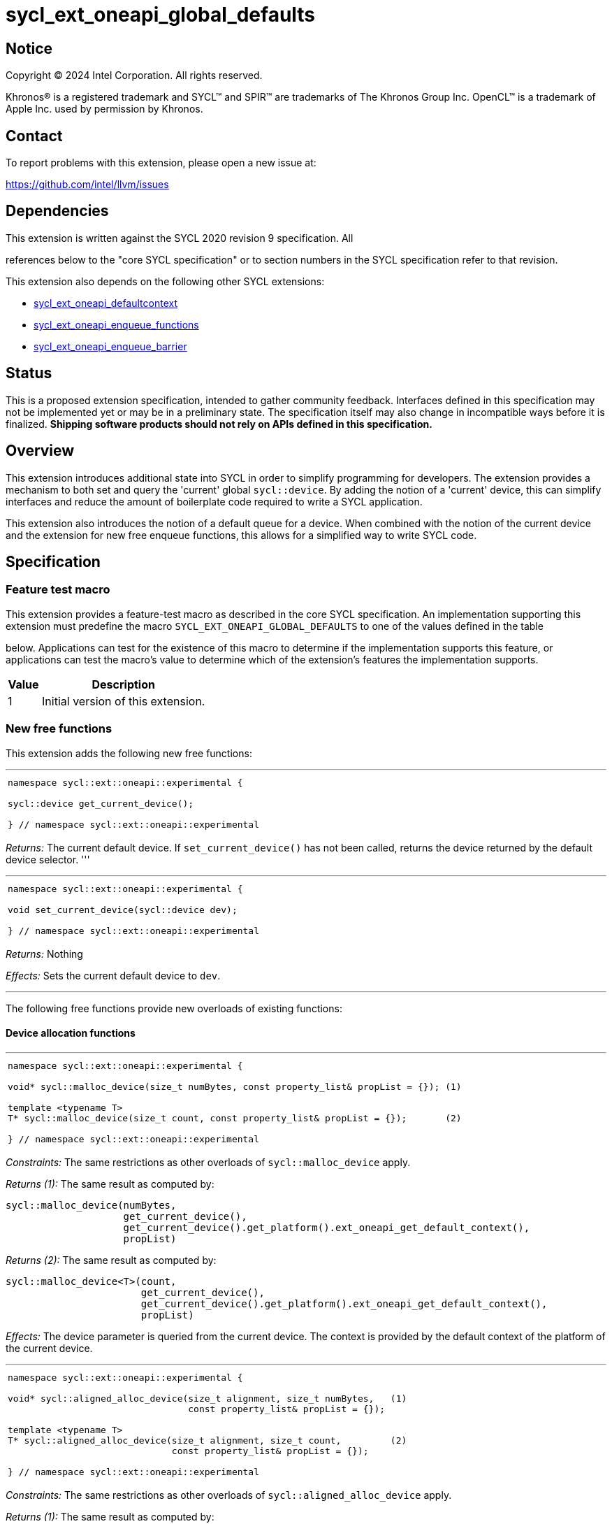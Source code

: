 = sycl_ext_oneapi_global_defaults


:source-highlighter: coderay
:coderay-linenums-mode: table

// This section needs to be after the document title.
:doctype: book
:toc2:
:toc: left
:encoding: utf-8
:lang: en
:dpcpp: pass:[DPC++]

// Set the default source code type in this document to C++,
// for syntax highlighting purposes.  This is needed because
// docbook uses c++ and html5 uses cpp.
:language: {basebackend@docbook:c++:cpp}


== Notice

[%hardbreaks]
Copyright (C) 2024 Intel Corporation.  All rights reserved.

Khronos(R) is a registered trademark and SYCL(TM) and SPIR(TM) are trademarks
of The Khronos Group Inc.  OpenCL(TM) is a trademark of Apple Inc. used by
permission by Khronos.


== Contact

To report problems with this extension, please open a new issue at:

https://github.com/intel/llvm/issues


== Dependencies

This extension is written against the SYCL 2020 revision 9 specification.  All

references below to the "core SYCL specification" or to section numbers in the
SYCL specification refer to that revision.

This extension also depends on the following other SYCL extensions:

* link:../supported/sycl_ext_oneapi_defaultcontext.asciidoc[
  sycl_ext_oneapi_defaultcontext]
* link:../experimental/sycl_ext_oneapi_enqueue_functions.asciidoc[
  sycl_ext_oneapi_enqueue_functions]
* link:../supported/sycl_ext_oneapi_enqueue_barrier.asciidoc[
  sycl_ext_oneapi_enqueue_barrier]


== Status

This is a proposed extension specification, intended to gather community
feedback.  Interfaces defined in this specification may not be implemented yet
or may be in a preliminary state.  The specification itself may also change in
incompatible ways before it is finalized.  *Shipping software products should
not rely on APIs defined in this specification.*

== Overview

This extension introduces additional state into SYCL in order to simplify 
programming for developers. The extension provides a mechanism to both set and
query the 'current' global `sycl::device`. By adding the notion of a 'current'
device, this can simplify interfaces and reduce the amount of boilerplate code
required to write a SYCL application.

This extension also introduces the notion of a default queue for a device. When
combined with the notion of the current device and the extension for new 
free enqueue functions, this allows for a simplified way to write SYCL code.

== Specification

=== Feature test macro

This extension provides a feature-test macro as described in the core SYCL
specification.  An implementation supporting this extension must predefine the
macro `SYCL_EXT_ONEAPI_GLOBAL_DEFAULTS` to one of the values defined in the table

below.  Applications can test for the existence of this macro to determine if
the implementation supports this feature, or applications can test the macro's
value to determine which of the extension's features the implementation
supports.

[%header,cols="1,5"]
|===
|Value
|Description

|1
|Initial version of this extension.
|===

=== New free functions

This extension adds the following new free functions:


'''

[frame=all,grid=none,separator="@"]
!====
a@
[source,c++]
----
namespace sycl::ext::oneapi::experimental {

sycl::device get_current_device();

} // namespace sycl::ext::oneapi::experimental
----
!====

_Returns:_ The current default device. If `set_current_device()` has not been called, returns the device
returned by the default device selector.
'''

'''

[frame=all,grid=none,separator="@"]
!====
a@
[source,c++]
----
namespace sycl::ext::oneapi::experimental {

void set_current_device(sycl::device dev);

} // namespace sycl::ext::oneapi::experimental
----
!====

_Returns:_ Nothing

_Effects:_ Sets the current default device to `dev`.

'''

The following free functions provide new overloads of existing functions:

==== Device allocation functions
'''

[frame=all,grid=none,separator="@"]
!====
a@
[source,c++]
----
namespace sycl::ext::oneapi::experimental {

void* sycl::malloc_device(size_t numBytes, const property_list& propList = {}); (1)

template <typename T>
T* sycl::malloc_device(size_t count, const property_list& propList = {});       (2)

} // namespace sycl::ext::oneapi::experimental
----
!====

_Constraints:_ The same restrictions as other overloads of `sycl::malloc_device` apply.

_Returns (1):_ The same result as computed by:

[source, c++]
----
sycl::malloc_device(numBytes,
                    get_current_device(),
                    get_current_device().get_platform().ext_oneapi_get_default_context(),
                    propList)
----

_Returns (2):_ The same result as computed by:

[source, c++]
----
sycl::malloc_device<T>(count,
                       get_current_device(),
                       get_current_device().get_platform().ext_oneapi_get_default_context(),
                       propList)
----

_Effects:_ The device parameter is queried from the current device. The context is provided
by the default context of the platform of the current device.

'''

[frame=all,grid=none,separator="@"]
!====
a@
[source,c++]
----
namespace sycl::ext::oneapi::experimental {

void* sycl::aligned_alloc_device(size_t alignment, size_t numBytes,   (1)
                                 const property_list& propList = {});

template <typename T>
T* sycl::aligned_alloc_device(size_t alignment, size_t count,         (2)
                              const property_list& propList = {});

} // namespace sycl::ext::oneapi::experimental
----
!====

_Constraints:_ The same restrictions as other overloads of `sycl::aligned_alloc_device` apply.

_Returns (1):_ The same result as computed by:

[source, c++]
----
sycl::aligned_alloc_device(alignment, numBytes,
                           get_current_device(),
                           get_current_device().get_platform().ext_oneapi_get_default_context(),
                           propList)
----

_Returns (2):_ The same result as computed by:

[source, c++]
----
sycl::aligned_alloc_device<T>(alignment, count,
                              get_current_device(),
                              get_current_device().get_platform().ext_oneapi_get_default_context(),
                              propList)
----

_Effects:_ The device parameter is queried from the current device. The context is provided
by the default context of the platform of the current device.

'''
==== Host allocation functions

[frame=all,grid=none,separator="@"]
!====
a@
[source,c++]
----
namespace sycl::ext::oneapi::experimental {

void* sycl::malloc_host(size_t numBytes,                     (1)
                        const property_list& propList = {});

template <typename T>
T* sycl::malloc_host(size_t count,                           (2)
                     const property_list& propList = {});

} // namespace sycl::ext::oneapi::experimental
----
!====

_Constraints:_ The same restrictions as other overloads of `sycl::malloc_host` apply.

_Returns (1):_ The same result as computed by:

[source, c++]
----
sycl::malloc_host(numBytes,
                  get_current_device().get_platform().ext_oneapi_get_default_context(),
                  propList)
----

_Returns (2):_ The same result as computed by:

[source, c++]
----
sycl::malloc_host<T>(count,
                     get_current_device().get_platform().ext_oneapi_get_default_context(),
                     propList)
----

_Effects:_ The device parameter is queried from the current device. The context is provided
by the default context of the platform of the current device.

'''


[frame=all,grid=none,separator="@"]
!====
a@
[source,c++]
----
namespace sycl::ext::oneapi::experimental {

void* sycl::aligned_alloc_host(size_t alignment, size_t numBytes,   (1)
                               const property_list& propList = {});

template <typename T>
T* sycl::aligned_alloc_host(size_t alignment, size_t count,         (2)
                            const property_list& propList = {});

} // namespace sycl::ext::oneapi::experimental
----
!====

_Constraints:_ The same restrictions as other overloads of `sycl::aligned_alloc_host` apply.

_Returns (1):_ The same result as computed by:

[source, c++]
----
sycl::aligned_alloc_host(alignment, numBytes,
                  get_current_device().get_platform().ext_oneapi_get_default_context(),
                  propList)
----

_Returns (2):_ The same result as computed by:

[source, c++]
----
sycl::aligned_alloc_host<T>(alignment, count,
                     get_current_device().get_platform().ext_oneapi_get_default_context(),
                     propList)
----

_Effects:_ The device parameter is queried from the current device. The context is provided
by the default context of the platform of the current device.

'''
==== Shared allocation functions

[frame=all,grid=none,separator="@"]
!====
a@
[source,c++]
----
namespace sycl::ext::oneapi::experimental {

void* sycl::malloc_shared(size_t numBytes,                     (1)
                          const property_list& propList = {});

template <typename T>
T* sycl::malloc_shared(size_t count,                           (2)
                       const property_list& propList = {});

} // namespace sycl::ext::oneapi::experimental
----
!====

_Constraints:_ The same restrictions as other overloads of `sycl::malloc_shared` apply.

_Returns (1):_ The same result as computed by:

[source, c++]
----
sycl::malloc_shared(numBytes,
                    get_current_device(),
                    get_current_device().get_platform().ext_oneapi_get_default_context(),
                    propList)
----

_Returns (2):_ The same result as computed by:

[source, c++]
----
sycl::malloc_shared<T>(count,
                       get_current_device(),
                       get_current_device().get_platform().ext_oneapi_get_default_context(),
                       propList)
----

_Effects:_ The device parameter is queried from the current device. The context is provided
by the default context of the platform of the current device.

'''

[frame=all,grid=none,separator="@"]
!====
a@
[source,c++]
----
namespace sycl::ext::oneapi::experimental {

void* sycl::aligned_alloc_shared(size_t numBytes,                     (1)
                                 const property_list& propList = {});

template <typename T>
T* sycl::aligned_alloc_shared(size_t count,                           (2)
                              const property_list& propList = {});

} // namespace sycl::ext::oneapi::experimental
----
!====

_Constraints:_ The same restrictions as other overloads of `sycl::aligned_alloc_shared` apply.

_Returns (1):_ The same result as computed by:

[source, c++]
----
sycl::aligned_alloc_shared(numBytes,
                    get_current_device(),
                    get_current_device().get_platform().ext_oneapi_get_default_context(),
                    propList)
----

_Returns (2):_ The same result as computed by:

[source, c++]
----
sycl::aligned_alloc_shared<T>(count,
                       get_current_device(),
                       get_current_device().get_platform().ext_oneapi_get_default_context(), 
                       propList)
----

_Effects:_ The device parameter is queried from the current device. The context is provided
by the default context of the platform of the current device.

'''
==== Deallocation function

[frame=all,grid=none,separator="@"]
!====
a@
[source,c++]
----
namespace sycl::ext::oneapi::experimental {

void* sycl::free(void* ptr);
            
} // namespace sycl::ext::oneapi::experimental
----
!====

_Constraints:_ The same restrictions as other overloads of `sycl::free` apply.

_Returns:_ The same result as computed by:

[source, c++]
----
sycl::free(ptr,
           get_current_device().get_platform().ext_oneapi_get_default_context())
----

_Effects:_ The context is provided by the default context of the platform of the
current device.

'''

=== Additions to the `usm_allocator` class

[frame=all,grid=none,separator="@"]
!====
a@
[source,c++]
----
namespace sycl {
class usm_allocator {
    usm_allocator(property_list propList = {});
}                
} // namespace sycl::ext::oneapi::experimental
----
!====

_Returns:_ The same result as computed by:

[source, c++]
----
usm_allocator(get_current_device().get_platform().ext_oneapi_get_default_context(),
              get_current_device(),
              propList)
----

'''
=== Additions to the `device` class


[frame=all,grid=none,separator="@"]
!====
a@
[source,c++]
----
namespace sycl {
class device {
    ext_oneapi_get_default_queue();
}             
} // namespace sycl
----
!====

_Returns:_ The default queue for the device. This queue must be associated with the default
context for the device.

'''

=== Command-group submission

When specifying event dependencies or requesting the creation of events,
commands must be wrapped in a _command-group_.

|====
a|
[frame=all,grid=none]
!====
a!
[source,c++]
----
namespace sycl::ext::oneapi::experimental {

template <typename CommandGroupFunc>
void submit(CommandGroupFunc&& cgf);

}
----
!====
_Effects_: The same result as computed by:

[source, c++]
----
submit(get_current_device().ext_oneapi_get_default_queue(), cgf)
----

a|
[frame=all,grid=none]
!====
a!
[source,c++]
----
namespace sycl::ext::oneapi::experimental {

template <typename CommandGroupFunc>
sycl::event submit_with_event(CommandGroupFunc&& cgf);

}
----
!====
_Effects_: The same result as computed by:

[source, c++]
----
submit_with_event(get_current_device().ext_oneapi_get_default_queue(), cgf)
----

_Returns_: A `sycl::event` associated with the submitted command.

|====


=== Commands

==== Single tasks

|====
a|
[frame=all,grid=none]
!====
a!
[source,c++]
----
namespace sycl::ext::oneapi::experimental {

template <typename KernelName, typename KernelType>
void single_task(const KernelType& k);

}
----
!====
_Effects_: The same result as computed by:

[source, c++]
----
single_task(get_current_device().ext_oneapi_get_default_queue(), k)
----

a|
[frame=all,grid=none]
!====
a!
[source,c++]
----
namespace sycl::ext::oneapi::experimental {

template <typename Args...>
void single_task(const sycl::kernel& k, Args&&... args);

}
----
!====
_Effects_: The same result as computed by:

[source, c++]
----
single_task(get_current_device().ext_oneapi_get_default_queue(), k, args)
----

|====


==== Basic kernels

|====
a|
[frame=all,grid=none]
!====
a!
[source,c++]
----
namespace sycl::ext::oneapi::experimental {

template <typename KernelName, int Dimensions,
          typename KernelType, typename... Reductions>
void parallel_for(sycl::range<Dimensions> r,
                  const KernelType& k, Reductions&&... reductions);

}
----
!====
_Constraints_: The parameter pack consists of 0 or more objects created by the
`sycl::reduction` function.

_Effects_: The same result as computed by:

[source, c++]
----
parallel_for(get_current_device().ext_oneapi_get_default_queue(), r, k, reductions)
----

a|
[frame=all,grid=none]
!====
a!
[source,c++]
----
namespace sycl::ext::oneapi::experimental {

template <typename KernelName, int Dimensions,
          typename Properties,
          typename KernelType, typename... Reductions>
void parallel_for(launch_config<sycl::range<Dimensions>, Properties> c,
                  const KernelType& k, Reductions&&... reductions);

}
----
!====
_Constraints_: The parameter pack consists of 0 or more objects created by the
`sycl::reduction` function.

_Effects_: The same result as computed by:

[source, c++]
----
parallel_for(get_current_device().ext_oneapi_get_default_queue(), c, k, reductions)
----

a|
[frame=all,grid=none]
!====
a!
[source,c++]
----
namespace sycl::ext::oneapi::experimental {

template <typename KernelName, int Dimensions, typename... Args>
void parallel_for(sycl::range<Dimensions> r,
                  const sycl::kernel& k, Args&&... args);

}
----
!====
_Effects_: The same result as computed by:

[source, c++]
----
parallel_for(get_current_device().ext_oneapi_get_default_queue(), r, k, args)
----

a|
[frame=all,grid=none]
!====
a!
[source,c++]
----
namespace sycl::ext::oneapi::experimental {

template <typename KernelName, int Dimensions,
          typename Properties, typename... Args>
void parallel_for(launch_config<sycl::range<Dimensions>, Properties> c,
                  const sycl::kernel& k, Args&& args...);

}
----
!====
_Effects_: The same result as computed by:

[source, c++]
----
parallel_for(get_current_device().ext_oneapi_get_default_queue(), c, k, args)
----

|====


==== ND-range kernels

|====
a|
[frame=all,grid=none]
!====
a!
[source,c++]
----
namespace sycl::ext::oneapi::experimental {

template <typename KernelName, int Dimensions,
          typename KernelType, typename... Reductions>
void nd_launch(sycl::nd_range<Dimensions> r,
               const KernelType& k, Reductions&&... reductions);

}
----
!====
_Constraints_: The parameter pack consists of 0 or more objects created by the
`sycl::reduction` function.

_Effects_: The same result as computed by:

[source, c++]
----
nd_launch(get_current_device().ext_oneapi_get_default_queue(), r, k, reductions)
----

a|
[frame=all,grid=none]
!====
a!
[source,c++]
----
namespace sycl::ext::oneapi::experimental {

template <typename KernelName, int Dimensions,
          typename Properties,
          typename KernelType, typename... Reductions>
void nd_launch(launch_config<sycl::nd_range<Dimensions>, Properties> c,
               const KernelType& k, Reductions&&... reductions);

}
----
!====
_Constraints_: The parameter pack consists of 0 or more objects created by the
`sycl::reduction` function.

_Effects_: The same result as computed by:

[source, c++]
----
nd_launch(get_current_device().ext_oneapi_get_default_queue(), c, k, reductions)
----

a|
[frame=all,grid=none]
!====
a!
[source,c++]
----
namespace sycl::ext::oneapi::experimental {

template <typename KernelName, int Dimensions, typename... Args>
void nd_launch(sycl::nd_range<Dimensions> r,
               const sycl::kernel& k, Args&&... args);

}
----
!====
_Effects_: The same result as computed by:

[source, c++]
----
nd_launch(get_current_device().ext_oneapi_get_default_queue(), r, k, args)
----

a|
[frame=all,grid=none]
!====
a!
[source,c++]
----
namespace sycl::ext::oneapi::experimental {

template <typename KernelName, int Dimensions,
          typename Properties, typename... Args>
void nd_launch(launch_config<sycl::nd_range<Dimensions>, Properties> c,
               const sycl::kernel& k, Args&& args...);

}
----
!====
_Effects_: The same result as computed by:

[source, c++]
----
nd_launch(get_current_device().ext_oneapi_get_default_queue(), c, k, args)
----

|====


==== Memory operations

|====
a|
[frame=all,grid=none]
!====
a!
[source,c++]
----
namespace sycl::ext::oneapi::experimental {

void memcpy(void* dest, const void* src, size_t numBytes);

}
----
!====
_Effects_: The same result as computed by:

[source, c++]
----
memcpy(get_current_device().ext_oneapi_get_default_queue(), dest, src, numBytes)
----

a|
[frame=all,grid=none]
!====
a!
[source,c++]
----
namespace sycl::ext::oneapi::experimental {

template <typename T>
void copy(const T* src, T* dest, size_t count);

}
----
!====
_Effects_: The same result as computed by:

[source, c++]
----
copy(get_current_device().ext_oneapi_get_default_queue(), src, dest, count)
----

a|
[frame=all,grid=none]
!====
a!
[source,c++]
----
namespace sycl::ext::oneapi::experimental {

void memset(void* ptr, int value, size_t numBytes);

}
----
!====
_Effects_: The same result as computed by:

[source, c++]
----
memset(get_current_device().ext_oneapi_get_default_queue(), ptr, value, numBytes)
----

a|
[frame=all,grid=none]
!====
a!
[source,c++]
----
namespace sycl::ext::oneapi::experimental {

template <typename T>
void fill(T* ptr, const T& pattern, size_t count);

}
----
!====
_Effects_: The same result as computed by:

[source, c++]
----
fill(get_current_device().ext_oneapi_get_default_queue(), ptr, pattern, count)
----

a|
[frame=all,grid=none]
!====
a!
[source,c++]
----
namespace sycl::ext::oneapi::experimental {

void prefetch(void* ptr, size_t numBytes);

}
----
!====
_Effects_: The same result as computed by:

[source, c++]
----
prefetch(get_current_device().ext_oneapi_get_default_queue(), ptr, numBytes)
----

a|
[frame=all,grid=none]
!====
a!
[source,c++]
----
namespace sycl::ext::oneapi::experimental {

void mem_advise(void* ptr, size_t numBytes, int advice);

}
----
!====
_Effects_: The same result as computed by:

[source, c++]
----
mem_advise(get_current_device().ext_oneapi_get_default_queue(), ptr, numBytes, advice)
----

|====


==== Command barriers

The functions in this section are only available if the
link:../supported/sycl_ext_oneapi_enqueue_barrier.asciidoc[
  sycl_ext_oneapi_enqueue_barrier] extension is supported.

|====
a|
[frame=all,grid=none]
!====
a!
[source,c++]
----
namespace sycl::ext::oneapi::experimental {

void barrier();

}
----
!====
_Effects_: The same result as computed by:

[source, c++]
----
barrier(get_current_device().ext_oneapi_get_default_queue())
----

a|
[frame=all,grid=none]
!====
a!
[source,c++]
----
namespace sycl::ext::oneapi::experimental {

void partial_barrier(const std::vector<sycl::event>& events);

}
----
!====
_Effects_: The same result as computed by:

[source, c++]
----
partial_barrier(get_current_device().ext_oneapi_get_default_queue(), events)
----

[_Note:_ If `events` is empty and a partial barrier has no other dependencies
(e.g., specified by `handler::depends_on`), it is not required to wait for any
commands unless the `queue` is in-order. Implementations may be able to
optimize such partial barriers.
_{endnote}_]
|====

== Issues
. [UNRESOLVED] Should the currrent device be global or should we also support a per-thread
   device?

